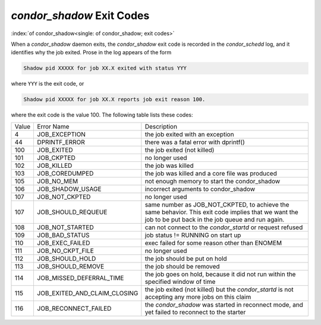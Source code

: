 *condor_shadow* Exit Codes
===========================

:index:`of condor_shadow<single: of condor_shadow; exit codes>`

When a *condor_shadow* daemon exits, the *condor_shadow* exit code is
recorded in the *condor_schedd* log, and it identifies why the job
exited. Prose in the log appears of the form

.. code-block:: text

    Shadow pid XXXXX for job XX.X exited with status YYY

where ``YYY`` is the exit code, or

.. code-block:: text

    Shadow pid XXXXX for job XX.X reports job exit reason 100.

where the exit code is the value 100. The following table lists these codes:

+---------+------------------------------------+--------------------------------------------------------------+
| Value   | Error Name                         | Description                                                  |
+---------+------------------------------------+--------------------------------------------------------------+
| 4       | JOB_EXCEPTION                      | the job exited with an exception                             |
+---------+------------------------------------+--------------------------------------------------------------+
| 44      | DPRINTF_ERROR                      | there was a fatal error with dprintf()                       |
+---------+------------------------------------+--------------------------------------------------------------+
| 100     | JOB_EXITED                         | the job exited (not killed)                                  |
+---------+------------------------------------+--------------------------------------------------------------+
| 101     | JOB_CKPTED                         | no longer used                                               |
+---------+------------------------------------+--------------------------------------------------------------+
| 102     | JOB_KILLED                         | the job was killed                                           |
+---------+------------------------------------+--------------------------------------------------------------+
| 103     | JOB_COREDUMPED                     | the job was killed and a core file was produced              |
+---------+------------------------------------+--------------------------------------------------------------+
| 105     | JOB_NO_MEM                         | not enough memory to start the condor_shadow                 |
+---------+------------------------------------+--------------------------------------------------------------+
| 106     | JOB_SHADOW_USAGE                   | incorrect arguments to condor_shadow                         |
+---------+------------------------------------+--------------------------------------------------------------+
| 107     | JOB_NOT_CKPTED                     | no longer used                                               |
+---------+------------------------------------+--------------------------------------------------------------+
| 107     | JOB_SHOULD_REQUEUE                 | same number as JOB_NOT_CKPTED,                               |
+         |                                    | to achieve the same behavior.                                |
|         |                                    | This exit code implies that we want                          |
|         |                                    | the job to be put back in the job queue                      |
|         |                                    | and run again.                                               |
+---------+------------------------------------+--------------------------------------------------------------+
| 108     | JOB_NOT_STARTED                    | can not connect to the *condor_startd* or request refused    |
+---------+------------------------------------+--------------------------------------------------------------+
| 109     | JOB_BAD_STATUS                     | job status != RUNNING on start up                            |
+---------+------------------------------------+--------------------------------------------------------------+
| 110     | JOB_EXEC_FAILED                    | exec failed for some reason other than ENOMEM                |
+---------+------------------------------------+--------------------------------------------------------------+
| 111     | JOB_NO_CKPT_FILE                   | no longer used                                               |
+---------+------------------------------------+--------------------------------------------------------------+
| 112     | JOB_SHOULD_HOLD                    | the job should be put on hold                                |
+---------+------------------------------------+--------------------------------------------------------------+
| 113     | JOB_SHOULD_REMOVE                  | the job should be removed                                    |
+---------+------------------------------------+--------------------------------------------------------------+
| 114     | JOB_MISSED_DEFERRAL_TIME           | the job goes on hold, because it did not run within the      |
|         |                                    | specified window of time                                     |
+---------+------------------------------------+--------------------------------------------------------------+
| 115     | JOB_EXITED_AND_CLAIM_CLOSING       | the job exited (not killed) but the *condor_startd*          |
|         |                                    | is not accepting any more jobs on this claim                 |
+---------+------------------------------------+--------------------------------------------------------------+
| 116     | JOB_RECONNECT_FAILED               | the *condor_shadow* was started in reconnect mode, and yet   |
|         |                                    | failed to reconnect to the starter                           |
+---------+------------------------------------+--------------------------------------------------------------+


